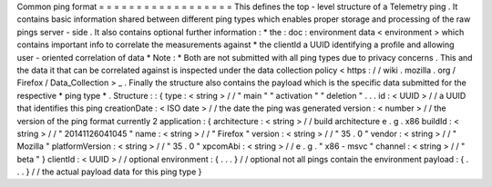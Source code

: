 Common
ping
format
=
=
=
=
=
=
=
=
=
=
=
=
=
=
=
=
=
=
This
defines
the
top
-
level
structure
of
a
Telemetry
ping
.
It
contains
basic
information
shared
between
different
ping
types
which
enables
proper
storage
and
processing
of
the
raw
pings
server
-
side
.
It
also
contains
optional
further
information
:
*
the
:
doc
:
environment
data
<
environment
>
which
contains
important
info
to
correlate
the
measurements
against
*
the
clientId
a
UUID
identifying
a
profile
and
allowing
user
-
oriented
correlation
of
data
*
Note
:
*
Both
are
not
submitted
with
all
ping
types
due
to
privacy
concerns
.
This
and
the
data
it
that
can
be
correlated
against
is
inspected
under
the
data
collection
policy
<
https
:
/
/
wiki
.
mozilla
.
org
/
Firefox
/
Data_Collection
>
_
.
Finally
the
structure
also
contains
the
payload
which
is
the
specific
data
submitted
for
the
respective
*
ping
type
*
.
Structure
:
:
{
type
:
<
string
>
/
/
"
main
"
"
activation
"
"
deletion
"
.
.
.
id
:
<
UUID
>
/
/
a
UUID
that
identifies
this
ping
creationDate
:
<
ISO
date
>
/
/
the
date
the
ping
was
generated
version
:
<
number
>
/
/
the
version
of
the
ping
format
currently
2
application
:
{
architecture
:
<
string
>
/
/
build
architecture
e
.
g
.
x86
buildId
:
<
string
>
/
/
"
20141126041045
"
name
:
<
string
>
/
/
"
Firefox
"
version
:
<
string
>
/
/
"
35
.
0
"
vendor
:
<
string
>
/
/
"
Mozilla
"
platformVersion
:
<
string
>
/
/
"
35
.
0
"
xpcomAbi
:
<
string
>
/
/
e
.
g
.
"
x86
-
msvc
"
channel
:
<
string
>
/
/
"
beta
"
}
clientId
:
<
UUID
>
/
/
optional
environment
:
{
.
.
.
}
/
/
optional
not
all
pings
contain
the
environment
payload
:
{
.
.
.
}
/
/
the
actual
payload
data
for
this
ping
type
}
